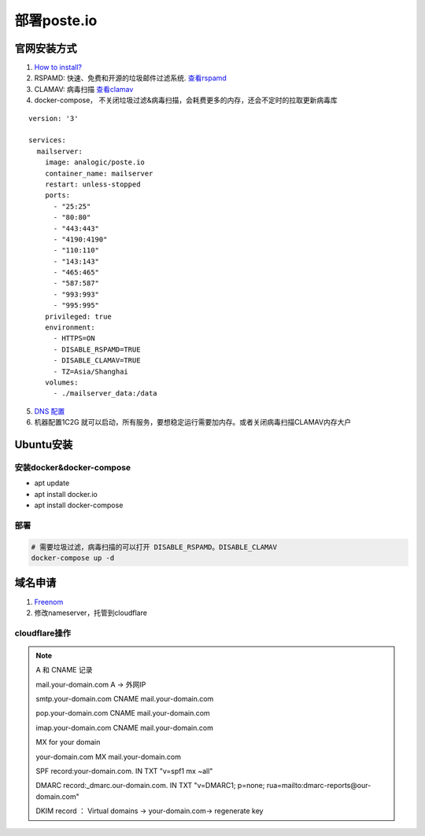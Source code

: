 ============
部署poste.io
============

官网安装方式
============

1. `How to install? <https://poste.io/open>`_
2. RSPAMD: 快速、免费和开源的垃圾邮件过滤系统. `查看rspamd <https://rspamd.com/>`_
3. CLAMAV: 病毒扫描 `查看clamav <https://github.com/Cisco-Talos/clamav>`_
4. docker-compose， 不关闭垃圾过滤&病毒扫描，会耗费更多的内存，还会不定时的拉取更新病毒库

::

    version: '3'

    services:
      mailserver:
        image: analogic/poste.io
        container_name: mailserver
        restart: unless-stopped
        ports:
          - "25:25"
          - "80:80"
          - "443:443"
          - "4190:4190"
          - "110:110"
          - "143:143"
          - "465:465"
          - "587:587"
          - "993:993"
          - "995:995"
        privileged: true
        environment:
          - HTTPS=ON
          - DISABLE_RSPAMD=TRUE
          - DISABLE_CLAMAV=TRUE
          - TZ=Asia/Shanghai
        volumes:
          - ./mailserver_data:/data

5.  `DNS 配置 <https://poste.io/doc/configuring-dns>`_
6. 机器配置1C2G 就可以启动，所有服务，要想稳定运行需要加内存。或者关闭病毒扫描CLAMAV内存大户


Ubuntu安装
============

安装docker&docker-compose
-------------------------
- apt update
- apt install docker.io
- apt install docker-compose

部署
--------
.. code-block:: shell

    # 需要垃圾过滤，病毒扫描的可以打开 DISABLE_RSPAMD。DISABLE_CLAMAV
    docker-compose up -d

域名申请
============

1. `Freenom <https://my.freenom.com/>`_
2. 修改nameserver，托管到cloudflare


cloudflare操作
---------------------
.. note::
    A 和 CNAME 记录

    mail.your-domain.com A → 外网IP

    smtp.your-domain.com CNAME mail.your-domain.com

    pop.your-domain.com CNAME mail.your-domain.com

    imap.your-domain.com CNAME mail.your-domain.com

    MX for your domain

    your-domain.com MX mail.your-domain.com

    SPF record:your-domain.com. IN TXT "v=spf1 mx ~all"

    DMARC record:_dmarc.our-domain.com. IN TXT "v=DMARC1; p=none; rua=mailto:dmarc-reports@our-domain.com"

    DKIM record ： Virtual domains → your-domain.com→ regenerate key